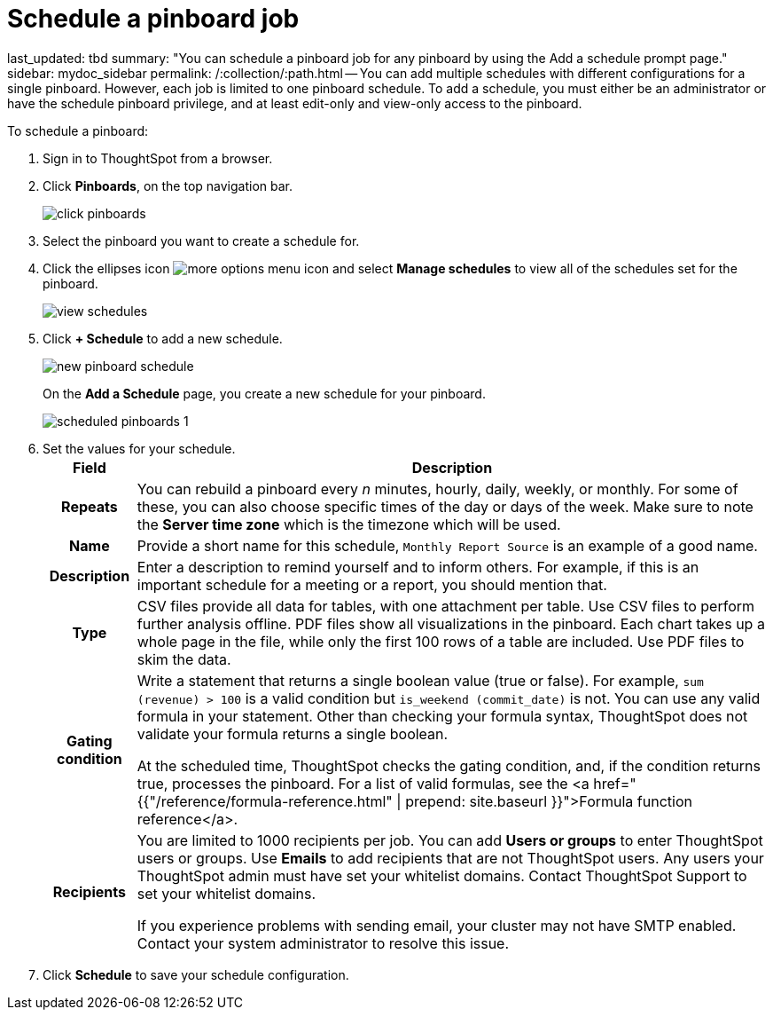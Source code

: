 = Schedule a pinboard job

last_updated: tbd summary: "You can schedule a pinboard job for any pinboard by using the Add a schedule prompt page." sidebar: mydoc_sidebar permalink: /:collection/:path.html -- You can add multiple schedules with different configurations for a single pinboard.
However, each job is limited to one pinboard schedule.
To add a schedule, you must either be an administrator or have the schedule pinboard privilege, and at least edit-only and view-only access to the pinboard.

To schedule a pinboard:

. Sign in to ThoughtSpot from a browser.
. Click *Pinboards*, on the top navigation bar.
+
image::{{ site.baseurl }}/images/click-pinboards.png[]

. Select the pinboard you want to create a schedule for.
. Click the ellipses icon image:{{ site.baseurl }}/images/icon-ellipses.png[more options menu icon] and select *Manage schedules* to view all of the schedules set for the pinboard.
+
image::{{ site.baseurl }}/images/view_schedules.png[]

. Click *+ Schedule* to add a new schedule.
+
image::{{ site.baseurl }}/images/new_pinboard_schedule.png[]
+
On the *Add a Schedule* page, you create a new schedule for your pinboard.
+
image::{{ site.baseurl }}/images/scheduled_pinboards_1.png[]

. Set the values for your schedule.+++<table>++++++<tr>++++++<th>+++Field+++</th>+++
    +++<th>+++Description+++</th>++++++</tr>+++
  +++<tr>++++++<th>+++Repeats+++</th>+++
    +++<td>+++You can rebuild a pinboard every +++<i>+++n+++</i>+++ minutes, hourly, daily, weekly, or monthly. For some of these, you can also choose specific times of the day or days of the week. Make sure to note the +++<strong>+++Server time zone+++</strong>+++ which is the timezone which will be used.+++</td>++++++</tr>+++
  +++<tr>++++++<th>+++Name+++</th>+++
    +++<td>+++Provide a short name for this schedule, +++<code>+++Monthly Report Source+++</code>+++ is an example of a good name.+++</td>++++++</tr>+++
  +++<tr>++++++<th>+++Description+++</th>+++
    +++<td>+++Enter a description to remind yourself and to inform others. For example, if this is an important schedule for a meeting or a report, you should mention that.+++</td>++++++</tr>+++
  +++<tr>++++++<th>+++Type+++</th>+++
    +++<td>+++CSV files provide all data for tables, with one attachment per table. Use CSV files to perform further analysis offline. PDF files show all visualizations in the pinboard. Each chart takes up a whole page in the file, while only the first 100 rows of a table are included. Use PDF files to skim the data.+++</td>++++++</tr>+++
  +++<tr>++++++<th>+++Gating condition+++</th>+++
  +++<td>++++++<p>+++Write a statement that returns a single boolean value (true or false). For example, +++<code>+++sum (revenue) > 100+++</code>+++ is a valid condition but +++<code>+++is_weekend (commit_date)+++</code>+++ is not. You can use any valid formula in your statement. Other than checking your formula syntax, ThoughtSpot does not validate your formula returns a single boolean.+++</p>+++
  +++<p>+++At the scheduled time, ThoughtSpot checks the gating condition, and, if the condition returns true, processes the pinboard. For a list of valid formulas, see the <a href="{{"/reference/formula-reference.html" | prepend: site.baseurl }}">Formula function reference</a>.+++</p>++++++</td>++++++</tr>+++
  +++<tr>++++++<th>+++Recipients+++</th>+++
    +++<td>++++++<p>+++You are limited to 1000 recipients per job. You can add +++<b>+++Users or groups+++</b>+++ to enter ThoughtSpot users or groups. Use +++<b>+++Emails+++</b>+++ to add recipients that are not ThoughtSpot users. Any users your ThoughtSpot admin must have set your whitelist domains. Contact ThoughtSpot Support to set your whitelist domains.+++</p>+++
    +++<p>+++If you experience problems with sending email, your cluster may not have SMTP enabled. Contact your system administrator to resolve this issue.+++</p>++++++</td>++++++</tr>++++++</table>+++
. Click *Schedule* to save your schedule configuration.
